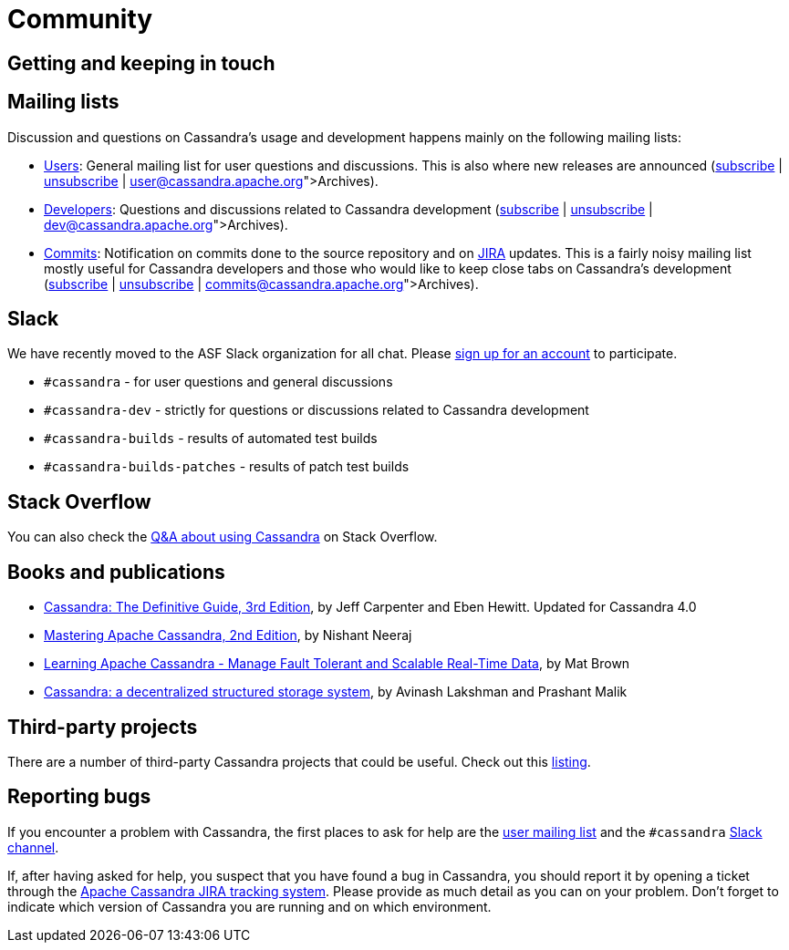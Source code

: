 = Community

== Getting and keeping in touch

== Mailing lists

Discussion and questions on Cassandra’s usage and development happens
mainly on the following mailing lists:

* http://www.mail-archive.com/user@cassandra.apache.org/[Users]: General
mailing list for user questions and discussions. This is also where new
releases are announced
(mailto:user-subscribe@cassandra.apache.org[subscribe] |
mailto:user-unsubscribe@cassandra.apache.org[unsubscribe] |
https://lists.apache.org/list.html?user@cassandra.apache.org[Archives]).
* http://www.mail-archive.com/dev@cassandra.apache.org/[Developers]:
Questions and discussions related to Cassandra development
(mailto:dev-subscribe@cassandra.apache.org[subscribe] |
mailto:dev-unsubscribe@cassandra.apache.org[unsubscribe] |
https://lists.apache.org/list.html?dev@cassandra.apache.org[Archives]).
* http://www.mail-archive.com/commits@cassandra.apache.org/[Commits]:
Notification on commits done to the source repository and on
https://issues.apache.org/jira/browse/CASSANDRA[JIRA] updates. This is a
fairly noisy mailing list mostly useful for Cassandra developers and
those who would like to keep close tabs on Cassandra’s development
(mailto:commits-subscribe@cassandra.apache.org[subscribe] |
mailto:commits-unsubscribe@cassandra.apache.org[unsubscribe] |
https://lists.apache.org/list.html?commits@cassandra.apache.org[Archives]).

== Slack

We have recently moved to the ASF Slack organization for all chat.
Please https://s.apache.org/slack-invite[sign up for an account] to
participate.

* `#cassandra` - for user questions and general discussions
* `#cassandra-dev` - strictly for questions or discussions related to
Cassandra development
* `#cassandra-builds` - results of automated test builds
* `#cassandra-builds-patches` - results of patch test builds

== Stack Overflow

You can also check the
http://stackoverflow.com/questions/tagged/cassandra[Q&A about using
Cassandra] on Stack Overflow.

== Books and publications

* http://shop.oreilly.com/product/0636920299837.do[Cassandra: The
Definitive Guide, 3rd Edition], by Jeff Carpenter and Eben Hewitt.
Updated for Cassandra 4.0
* https://www.amazon.com/Mastering-Apache-Cassandra-Nishant-Neeraj/dp/1784392618/[Mastering
Apache Cassandra, 2nd Edition], by Nishant Neeraj
* https://www.amazon.com/Learning-Apache-Cassandra-Tolerant-Real-Time/dp/1783989203/[Learning
Apache Cassandra - Manage Fault Tolerant and Scalable Real-Time Data],
by Mat Brown
* https://dl.acm.org/citation.cfm?id=1773922[Cassandra: a decentralized
structured storage system], by Avinash Lakshman and Prashant Malik

== Third-party projects

There are a number of third-party Cassandra projects that could be
useful. Check out this
https://cassandra.apache.org/third-party/[listing].

== Reporting bugs

If you encounter a problem with Cassandra, the first places to ask for
help are the link:#mailing[user mailing list] and the `#cassandra`
https://s.apache.org/slack-invite[Slack channel].

If, after having asked for help, you suspect that you have found a bug
in Cassandra, you should report it by opening a ticket through the
https://issues.apache.org/jira/browse/CASSANDRA[Apache Cassandra JIRA
tracking system]. Please provide as much detail as you can on your
problem. Don’t forget to indicate which version of Cassandra you are
running and on which environment.
